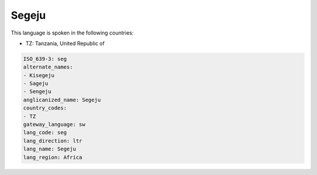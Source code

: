 .. _seg:

Segeju
======

This language is spoken in the following countries:

* TZ: Tanzania, United Republic of

.. code-block:: yaml

    ISO_639-3: seg
    alternate_names:
    - Kisegeju
    - Sageju
    - Sengeju
    anglicanized_name: Segeju
    country_codes:
    - TZ
    gateway_language: sw
    lang_code: seg
    lang_direction: ltr
    lang_name: Segeju
    lang_region: Africa
    
